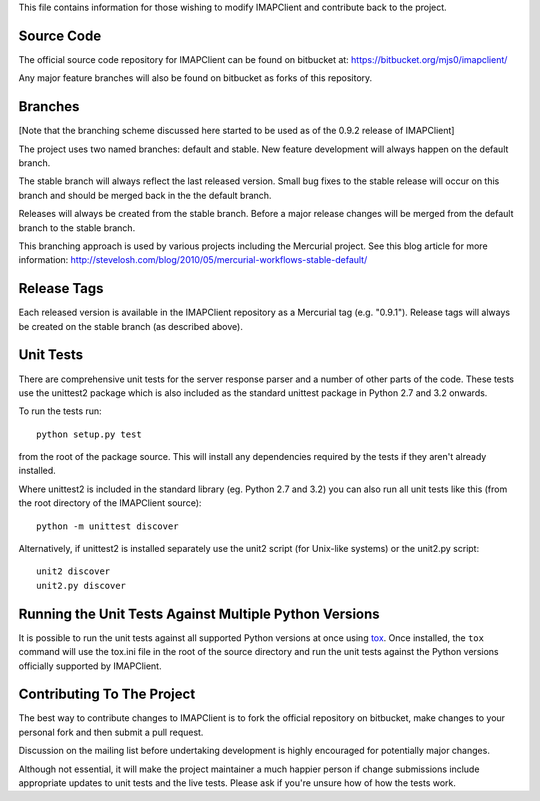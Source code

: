 This file contains information for those wishing to modify IMAPClient
and contribute back to the project.

Source Code
-----------
The official source code repository for IMAPClient can be found on
bitbucket at: https://bitbucket.org/mjs0/imapclient/

Any major feature branches will also be found on bitbucket as forks of
this repository.

Branches
--------
[Note that the branching scheme discussed here started to be used as
of the 0.9.2 release of IMAPClient]

The project uses two named branches: default and stable. New feature
development will always happen on the default branch.

The stable branch will always reflect the last released version. Small
bug fixes to the stable release will occur on this branch and should be
merged back in the the default branch.

Releases will always be created from the stable branch. Before a major
release changes will be merged from the default branch to the stable
branch.

This branching approach is used by various projects including the
Mercurial project. See this blog article for more information:
http://stevelosh.com/blog/2010/05/mercurial-workflows-stable-default/

Release Tags
------------
Each released version is available in the IMAPClient repository
as a Mercurial tag (e.g. "0.9.1"). Release tags will always be created
on the stable branch (as described above).

Unit Tests
----------
There are comprehensive unit tests for the server response parser and
a number of other parts of the code. These tests use the unittest2
package which is also included as the standard unittest package in
Python 2.7 and 3.2 onwards.

To run the tests run::

     python setup.py test

from the root of the package source. This will install any
dependencies required by the tests if they aren't already installed.

Where unittest2 is included in the standard library (eg. Python 2.7
and 3.2) you can also run all unit tests like this (from the root
directory of the IMAPClient source)::

     python -m unittest discover

Alternatively, if unittest2 is installed separately use the unit2
script (for Unix-like systems) or the unit2.py script::

     unit2 discover
     unit2.py discover

Running the Unit Tests Against Multiple Python Versions
-------------------------------------------------------
It is possible to run the unit tests against all supported Python
versions at once using `tox`_. Once installed, the ``tox`` command
will use the tox.ini file in the root of the source directory and run
the unit tests against the Python versions officially supported by
IMAPClient.

Contributing To The Project
---------------------------
The best way to contribute changes to IMAPClient is to fork the
official repository on bitbucket, make changes to your personal fork
and then submit a pull request.

Discussion on the mailing list before undertaking development is
highly encouraged for potentially major changes.

Although not essential, it will make the project maintainer a much
happier person if change submissions include appropriate updates to
unit tests and the live tests. Please ask if you're unsure how of how
the tests work.

.. _`tox`: http://testrun.org/tox/
